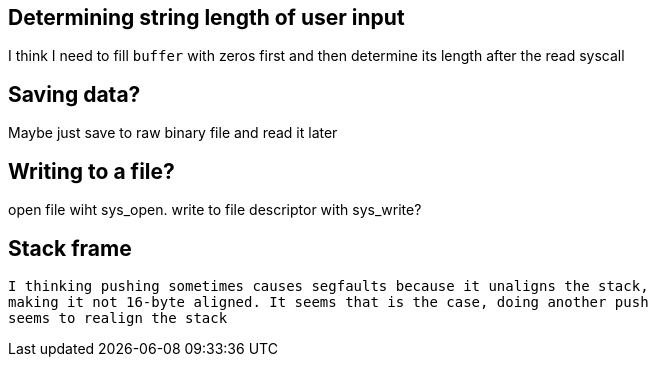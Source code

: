 == Determining string length of user input
I think I need to fill `buffer` with zeros first and then determine its
length after the read syscall

== Saving data?
Maybe just save to raw binary file and read it later

== Writing to a file?
open file wiht sys_open. write to file descriptor with sys_write?

== Stack frame
 I thinking pushing sometimes causes segfaults because it unaligns the stack,
 making it not 16-byte aligned. It seems that is the case, doing another push
 seems to realign the stack
